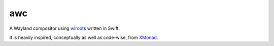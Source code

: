 ===
awc
===

A Wayland compositor using `wlroots`_ written in Swift.

It is heavily inspired, conceptually as well as code-wise, from `XMonad`_.

.. _wlroots: https://github.com/swaywm/wlroots
.. _XMonad: https://xmonad.org/
